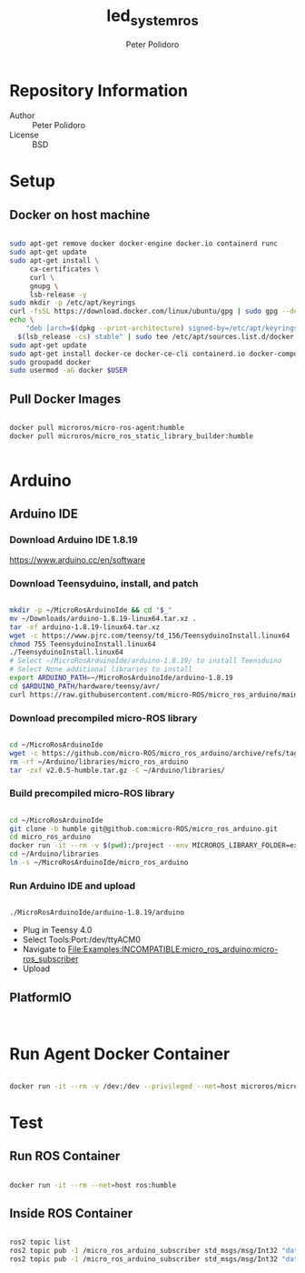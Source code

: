 #+TITLE: led_system_ros
#+AUTHOR: Peter Polidoro
#+EMAIL: peter@polidoro.io

* Repository Information
- Author :: Peter Polidoro
- License :: BSD

* Setup

** Docker on host machine

#+BEGIN_SRC sh

sudo apt-get remove docker docker-engine docker.io containerd runc
sudo apt-get update
sudo apt-get install \
     ca-certificates \
     curl \
     gnupg \
     lsb-release -y
sudo mkdir -p /etc/apt/keyrings
curl -fsSL https://download.docker.com/linux/ubuntu/gpg | sudo gpg --dearmor -o /etc/apt/keyrings/docker.gpg
echo \
    "deb [arch=$(dpkg --print-architecture) signed-by=/etc/apt/keyrings/docker.gpg] https://download.docker.com/linux/ubuntu \
  $(lsb_release -cs) stable" | sudo tee /etc/apt/sources.list.d/docker.list > /dev/null
sudo apt-get update
sudo apt-get install docker-ce docker-ce-cli containerd.io docker-compose-plugin -y
sudo groupadd docker
sudo usermod -aG docker $USER

#+END_SRC

** Pull Docker Images

#+BEGIN_SRC sh

docker pull microros/micro-ros-agent:humble
docker pull microros/micro_ros_static_library_builder:humble


#+END_SRC

* Arduino

** Arduino IDE

*** Download Arduino IDE 1.8.19

https://www.arduino.cc/en/software

*** Download Teensyduino, install, and patch

#+BEGIN_SRC sh

mkdir -p ~/MicroRosArduinoIde && cd "$_"
mv ~/Downloads/arduino-1.8.19-linux64.tar.xz .
tar -xf arduino-1.8.19-linux64.tar.xz
wget -c https://www.pjrc.com/teensy/td_156/TeensyduinoInstall.linux64
chmod 755 TeensyduinoInstall.linux64
./TeensyduinoInstall.linux64
# Select ~/MicroRosArduinoIde/arduino-1.8.19/ to install Teensduino
# Select None additional libraries to install
export ARDUINO_PATH=~/MicroRosArduinoIde/arduino-1.8.19
cd $ARDUINO_PATH/hardware/teensy/avr/
curl https://raw.githubusercontent.com/micro-ROS/micro_ros_arduino/main/extras/patching_boards/platform_teensy.txt > platform.txt

#+END_SRC

*** Download precompiled micro-ROS library

#+BEGIN_SRC sh

cd ~/MicroRosArduinoIde
wget -c https://github.com/micro-ROS/micro_ros_arduino/archive/refs/tags/v2.0.5-humble.tar.gz
rm -rf ~/Arduino/libraries/micro_ros_arduino
tar -zxf v2.0.5-humble.tar.gz -C ~/Arduino/libraries/

#+END_SRC


*** Build precompiled micro-ROS library

#+BEGIN_SRC sh

cd ~/MicroRosArduinoIde
git clone -b humble git@github.com:micro-ROS/micro_ros_arduino.git
cd micro_ros_arduino
docker run -it --rm -v $(pwd):/project --env MICROROS_LIBRARY_FOLDER=extras microros/micro_ros_static_library_builder:humble
cd ~/Arduino/libraries
ln -s ~/MicroRosArduinoIde/micro_ros_arduino

#+END_SRC

*** Run Arduino IDE and upload

#+BEGIN_SRC sh

./MicroRosArduinoIde/arduino-1.8.19/arduino

#+END_SRC

- Plug in Teensy 4.0
- Select Tools:Port:/dev/ttyACM0
- Navigate to File:Examples:INCOMPATIBLE:micro_ros_arduino:micro-ros_subscriber
- Upload

** PlatformIO

#+BEGIN_SRC sh


#+END_SRC

* Run Agent Docker Container

#+BEGIN_SRC sh

docker run -it --rm -v /dev:/dev --privileged --net=host microros/micro-ros-agent:humble serial --dev /dev/ttyACM0 -v6

#+END_SRC

* Test

** Run ROS Container

#+BEGIN_SRC sh

docker run -it --rm --net=host ros:humble

#+END_SRC

** Inside ROS Container

#+BEGIN_SRC sh

ros2 topic list
ros2 topic pub -1 /micro_ros_arduino_subscriber std_msgs/msg/Int32 "data: 1"
ros2 topic pub -1 /micro_ros_arduino_subscriber std_msgs/msg/Int32 "data: 0"

#+END_SRC
